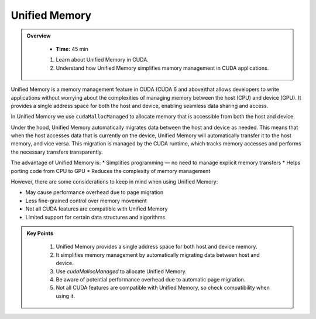 Unified Memory
================

.. admonition:: Overview
   :class: Overview

    * **Time:** 45 min

    #. Learn about Unified Memory in CUDA.
    #. Understand how Unified Memory simplifies memory management in CUDA applications.


Unified Memory is a memory management feature in CUDA (CUDA 6 and above)that allows developers to write applications without 
worrying about the complexities of managing memory between the host (CPU) and device (GPU). 
It provides a single address space for both the host and device, enabling seamless data sharing and access.

In Unified Memory we use ``cudaMallocManaged`` to allocate memory that is accessible from both the host and device.

.. code-block:: c
    :linenos:

    int *data;
    cudaMallocManaged(&data, size * sizeof(int));

    // Use data on the host
    for (int i = 0; i < size; i++) {
        data[i] = i;
    }

    // Use data on the device
    kernel<<<blocks, threads>>>(data);

    // Synchronize to ensure all operations are complete
    cudaDeviceSynchronize();

Under the hood, Unified Memory automatically migrates data between the host and device as needed.
This means that when the host accesses data that is currently on the device, Unified Memory will 
automatically transfer it to the host memory, and vice versa. This migration is managed by the CUDA runtime, 
which tracks memory accesses and performs the necessary transfers transparently.

The advantage of Unified Memory is:
* Simplifies programming — no need to manage explicit memory transfers
* Helps porting code from CPU to GPU
* Reduces the complexity of memory management

However, there are some considerations to keep in mind when using Unified Memory:

* May cause performance overhead due to page migration
* Less fine-grained control over memory movement
* Not all CUDA features are compatible with Unified Memory
* Limited support for certain data structures and algorithms


.. admonition:: Key Points
   :class: hint
   
    #. Unified Memory provides a single address space for both host and device memory.
    #. It simplifies memory management by automatically migrating data between host and device.
    #. Use `cudaMallocManaged` to allocate Unified Memory.
    #. Be aware of potential performance overhead due to automatic page migration.
    #. Not all CUDA features are compatible with Unified Memory, so check compatibility when using it.

